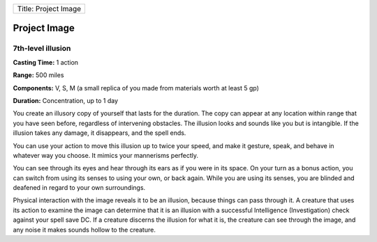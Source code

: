 +------------------------+
| Title: Project Image   |
+------------------------+

Project Image
-------------

7th-level illusion
^^^^^^^^^^^^^^^^^^

**Casting Time:** 1 action

**Range:** 500 miles

**Components:** V, S, M (a small replica of you made from materials
worth at least 5 gp)

**Duration:** Concentration, up to 1 day

You create an illusory copy of yourself that lasts for the duration. The
copy can appear at any location within range that you have seen before,
regardless of intervening obstacles. The illusion looks and sounds like
you but is intangible. If the illusion takes any damage, it disappears,
and the spell ends.

You can use your action to move this illusion up to twice your speed,
and make it gesture, speak, and behave in whatever way you choose. It
mimics your mannerisms perfectly.

You can see through its eyes and hear through its ears as if you were in
its space. On your turn as a bonus action, you can switch from using its
senses to using your own, or back again. While you are using its senses,
you are blinded and deafened in regard to your own surroundings.

Physical interaction with the image reveals it to be an illusion,
because things can pass through it. A creature that uses its action to
examine the image can determine that it is an illusion with a successful
Intelligence (Investigation) check against your spell save DC. If a
creature discerns the illusion for what it is, the creature can see
through the image, and any noise it makes sounds hollow to the creature.
